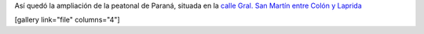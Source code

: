 .. link:
.. description:
.. tags: general
.. date: 2011/03/16 23:08:32
.. title: Nueva peatonal en Paraná
.. slug: nueva-peatonal-en-parana

Así quedó la ampliación de la peatonal de Paraná, situada en la `calle
Gral. San Martín entre Colón y Laprida <http://goo.gl/maps/oLpE>`__

[gallery link="file" columns="4"]

